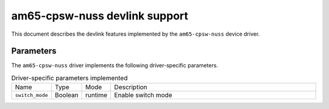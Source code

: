 .. SPDX-License-Identifier: GPL-2.0

==============================
am65-cpsw-nuss devlink support
==============================

This document describes the devlink features implemented by the ``am65-cpsw-nuss``
device driver.

Parameters
==========

The ``am65-cpsw-nuss`` driver implements the following driver-specific
parameters.

.. list-table:: Driver-specific parameters implemented
   :widths: 5 5 5 85

   * - Name
     - Type
     - Mode
     - Description
   * - ``switch_mode``
     - Boolean
     - runtime
     - Enable switch mode
